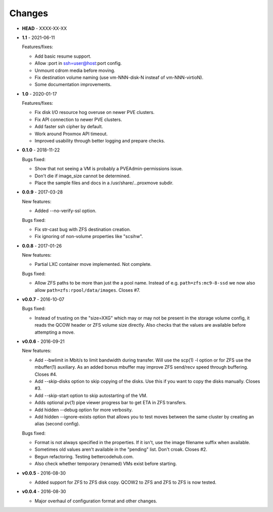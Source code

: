 Changes
-------

* **HEAD** - XXXX-XX-XX

* **1.1** - 2021-06-11

  Features/fixes:

  - Add basic resume support.
  - Allow :port in ssh=user@host:port config.
  - Unmount cdrom media before moving.
  - Fix destination volume naming (use vm-NNN-disk-N insteaf of
    vm-NNN-virtioN).
  - Some documentation improvements.

* **1.0** - 2020-01-17

  Features/fixes:

  - Fix disk I/O resource hog overuse on newer PVE clusters.
  - Fix API connection to newer PVE clusters.
  - Add faster ssh cipher by default.
  - Work around Proxmox API timeout.
  - Improved usability through better logging and prepare checks.

* **0.1.0** - 2018-11-22

  Bugs fixed:

  - Show that not seeing a VM is probably a PVEAdmin-permissions issue.
  - Don't die if image_size cannot be determined.
  - Place the sample files and docs in a /usr/share/...proxmove subdir.

* **0.0.9** - 2017-03-28

  New features:

  - Added --no-verify-ssl option.

  Bugs fixed:

  - Fix str-cast bug with ZFS destination creation.
  - Fix ignoring of non-volume properties like "scsihw".

* **0.0.8** - 2017-01-26

  New features:

  - Partial LXC container move implemented. Not complete.

  Bugs fixed:

  - Allow ZFS paths to be more than just the a pool name. Instead of
    e.g. ``path=zfs:mc9-8-ssd`` we now also allow
    ``path=zfs:rpool/data/images``. Closes #7.

* **v0.0.7** - 2016-10-07

  Bugs fixed:

  - Instead of trusting on the "size=XXG" which may or may not be
    present in the storage volume config, it reads the QCOW header or
    ZFS volume size directly. Also checks that the values are available
    before attempting a move.

* **v0.0.6** - 2016-09-21

  New features:

  - Add --bwlimit in Mbit/s to limit bandwidth during transfer. Will use
    the scp(1) -l option or for ZFS use the mbuffer(1) auxiliary. As an
    added bonus mbuffer may improve ZFS send/recv speed through
    buffering. Closes #4.
  - Add --skip-disks option to skip copying of the disks. Use this if
    you want to copy the disks manually. Closes #3.
  - Add --skip-start option to skip autostarting of the VM.
  - Adds optional pv(1) pipe viewer progress bar to get ETA in ZFS
    transfers.
  - Add hidden --debug option for more verbosity.
  - Add hidden --ignore-exists option that allows you to test moves
    between the same cluster by creating an alias (second config).

  Bugs fixed:

  - Format is not always specified in the properties. If it isn't, use
    the image filename suffix when available.
  - Sometimes old values aren't available in the "pending" list. Don't croak.
    Closes #2.
  - Begun refactoring. Testing bettercodehub.com.
  - Also check whether temporary (renamed) VMs exist before starting.

* **v0.0.5** - 2016-08-30

  - Added support for ZFS to ZFS disk copy. QCOW2 to ZFS and ZFS to ZFS
    is now tested.

* **v0.0.4** - 2016-08-30

  - Major overhaul of configuration format and other changes.
